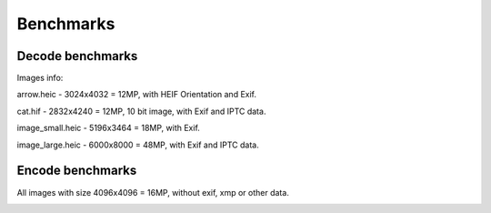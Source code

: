 Benchmarks
==========

Decode benchmarks
-----------------

Images info:

arrow.heic - 3024x4032 = 12MP, with HEIF Orientation and Exif.

cat.hif - 2832x4240 = 12MP, 10 bit image, with Exif and IPTC data.

image_small.heic - 5196x3464 = 18MP, with Exif.

image_large.heic - 6000x8000 = 48MP, with Exif and IPTC data.

.. image:: ../benchmarks/results_decode_Windows.png

.. image:: ../benchmarks/results_decode_Linux.png

.. image:: ../benchmarks/results_decode_macOS.png

Encode benchmarks
-----------------

All images with size 4096x4096 = 16MP, without exif, xmp or other data.

.. image:: ../benchmarks/results_encode_Windows.png

.. image:: ../benchmarks/results_encode_Linux.png

.. image:: ../benchmarks/results_encode_macOS.png
